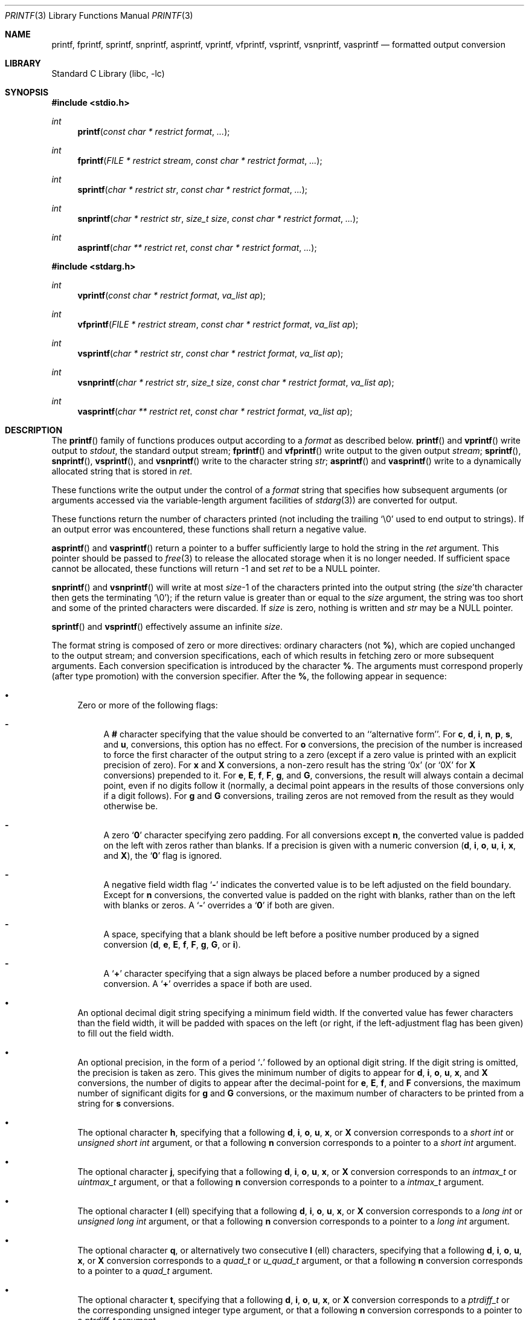 .\"	$NetBSD: printf.3,v 1.30 2003/01/18 11:29:56 thorpej Exp $
.\"
.\" Copyright (c) 1990, 1991, 1993
.\"	The Regents of the University of California.  All rights reserved.
.\"
.\" This code is derived from software contributed to Berkeley by
.\" Chris Torek and the American National Standards Committee X3,
.\" on Information Processing Systems.
.\"
.\" Redistribution and use in source and binary forms, with or without
.\" modification, are permitted provided that the following conditions
.\" are met:
.\" 1. Redistributions of source code must retain the above copyright
.\"    notice, this list of conditions and the following disclaimer.
.\" 2. Redistributions in binary form must reproduce the above copyright
.\"    notice, this list of conditions and the following disclaimer in the
.\"    documentation and/or other materials provided with the distribution.
.\" 3. All advertising materials mentioning features or use of this software
.\"    must display the following acknowledgement:
.\"	This product includes software developed by the University of
.\"	California, Berkeley and its contributors.
.\" 4. Neither the name of the University nor the names of its contributors
.\"    may be used to endorse or promote products derived from this software
.\"    without specific prior written permission.
.\"
.\" THIS SOFTWARE IS PROVIDED BY THE REGENTS AND CONTRIBUTORS ``AS IS'' AND
.\" ANY EXPRESS OR IMPLIED WARRANTIES, INCLUDING, BUT NOT LIMITED TO, THE
.\" IMPLIED WARRANTIES OF MERCHANTABILITY AND FITNESS FOR A PARTICULAR PURPOSE
.\" ARE DISCLAIMED.  IN NO EVENT SHALL THE REGENTS OR CONTRIBUTORS BE LIABLE
.\" FOR ANY DIRECT, INDIRECT, INCIDENTAL, SPECIAL, EXEMPLARY, OR CONSEQUENTIAL
.\" DAMAGES (INCLUDING, BUT NOT LIMITED TO, PROCUREMENT OF SUBSTITUTE GOODS
.\" OR SERVICES; LOSS OF USE, DATA, OR PROFITS; OR BUSINESS INTERRUPTION)
.\" HOWEVER CAUSED AND ON ANY THEORY OF LIABILITY, WHETHER IN CONTRACT, STRICT
.\" LIABILITY, OR TORT (INCLUDING NEGLIGENCE OR OTHERWISE) ARISING IN ANY WAY
.\" OUT OF THE USE OF THIS SOFTWARE, EVEN IF ADVISED OF THE POSSIBILITY OF
.\" SUCH DAMAGE.
.\"
.\"     @(#)printf.3	8.1 (Berkeley) 6/4/93
.\"
.Dd December 2, 2001
.Dt PRINTF 3
.Os
.Sh NAME
.Nm printf ,
.Nm fprintf ,
.Nm sprintf ,
.Nm snprintf ,
.Nm asprintf ,
.Nm vprintf ,
.Nm vfprintf ,
.Nm vsprintf ,
.Nm vsnprintf ,
.Nm vasprintf
.Nd formatted output conversion
.Sh LIBRARY
.Lb libc
.Sh SYNOPSIS
.Fd #include \*[Lt]stdio.h\*[Gt]
.Ft int
.Fn printf "const char * restrict format" ...
.Ft int
.Fn fprintf "FILE * restrict stream" "const char * restrict format" ...
.Ft int
.Fn sprintf "char * restrict str" "const char * restrict format" ...
.Ft int
.Fn snprintf "char * restrict str" "size_t size" "const char * restrict format" ...
.Ft int
.Fn asprintf "char ** restrict ret" "const char * restrict format" ...
.Fd #include \*[Lt]stdarg.h\*[Gt]
.Ft int
.Fn vprintf "const char * restrict format" "va_list ap"
.Ft int
.Fn vfprintf "FILE * restrict stream" "const char * restrict format" "va_list ap"
.Ft int
.Fn vsprintf "char * restrict str" "const char * restrict format" "va_list ap"
.Ft int
.Fn vsnprintf "char * restrict str" "size_t size" "const char * restrict format" "va_list ap"
.Ft int
.Fn vasprintf "char ** restrict ret" "const char * restrict format" "va_list ap"
.Sh DESCRIPTION
The
.Fn printf
family of functions produces output according to a
.Fa format
as described below.
.Fn printf
and
.Fn vprintf
write output to
.Em stdout ,
the standard output stream;
.Fn fprintf
and
.Fn vfprintf
write output to the given output
.Fa stream ;
.Fn sprintf ,
.Fn snprintf ,
.Fn vsprintf ,
and
.Fn vsnprintf
write to the character string
.Fa str ;
.Fn asprintf
and
.Fn vasprintf
write to a dynamically allocated string that is stored in
.Fa ret .
.Pp
These functions write the output under the control of a
.Fa format
string that specifies how subsequent arguments
(or arguments accessed via the variable-length argument facilities of
.Xr stdarg 3 )
are converted for output.
.Pp
These functions return
the number of characters printed
(not including the trailing
.Ql \e0
used to end output to strings).
If an output error was encountered, these functions shall return a
negative value.
.Pp
.Fn asprintf
and
.Fn vasprintf
return a pointer to a buffer sufficiently large to hold the
string in the
.Fa ret
argument.
This pointer should be passed to
.Xr free 3
to release the allocated storage when it is no longer needed.
If sufficient space cannot be allocated, these functions
will return -1 and set
.Fa ret
to be a NULL pointer.
.Pp
.Fn snprintf
and
.Fn vsnprintf
will write at most
.Fa size Ns \-1
of the characters printed into the output string
(the
.Fa size Ns 'th
character then gets the terminating
.Ql \e0 ) ;
if the return value is greater than or equal to the
.Fa size
argument, the string was too short
and some of the printed characters were discarded.
If
.Fa size
is zero, nothing is written and
.Fa str
may be a NULL pointer.
.Pp
.Fn sprintf
and
.Fn vsprintf
effectively assume an infinite
.Fa size .
.Pp
The format string is composed of zero or more directives:
ordinary
.\" multibyte
characters (not
.Cm % ) ,
which are copied unchanged to the output stream;
and conversion specifications, each of which results
in fetching zero or more subsequent arguments.
Each conversion specification is introduced by
the character
.Cm % .
The arguments must correspond properly (after type promotion)
with the conversion specifier.
After the
.Cm % ,
the following appear in sequence:
.Bl -bullet
.It
Zero or more of the following flags:
.Bl -hyphen
.It
A
.Cm #
character
specifying that the value should be converted to an ``alternative form''.
For
.Cm c ,
.Cm d ,
.Cm i ,
.Cm n ,
.Cm p ,
.Cm s ,
and
.Cm u ,
conversions, this option has no effect.
For
.Cm o
conversions, the precision of the number is increased to force the first
character of the output string to a zero (except if a zero value is printed
with an explicit precision of zero).
For
.Cm x
and
.Cm X
conversions, a non-zero result has the string
.Ql 0x
(or
.Ql 0X
for
.Cm X
conversions) prepended to it.
For
.Cm e ,
.Cm E ,
.Cm f ,
.Cm F ,
.Cm g ,
and
.Cm G ,
conversions, the result will always contain a decimal point, even if no
digits follow it (normally, a decimal point appears in the results of
those conversions only if a digit follows).
For
.Cm g
and
.Cm G
conversions, trailing zeros are not removed from the result as they
would otherwise be.
.It
A zero
.Sq Cm \&0
character specifying zero padding.
For all conversions except
.Cm n ,
the converted value is padded on the left with zeros rather than blanks.
If a precision is given with a numeric conversion
.Pf ( Cm d ,
.Cm i ,
.Cm o ,
.Cm u ,
.Cm i ,
.Cm x ,
and
.Cm X ) ,
the
.Sq Cm \&0
flag is ignored.
.It
A negative field width flag
.Sq Cm \-
indicates the converted value is to be left adjusted on the field boundary.
Except for
.Cm n
conversions, the converted value is padded on the right with blanks,
rather than on the left with blanks or zeros.
A
.Sq Cm \-
overrides a
.Sq Cm \&0
if both are given.
.It
A space, specifying that a blank should be left before a positive number
produced by a signed conversion
.Pf ( Cm d ,
.Cm e ,
.Cm E ,
.Cm f ,
.Cm F ,
.Cm g ,
.Cm G ,
or
.Cm i ) .
.It
A
.Sq Cm +
character specifying that a sign always be placed before a
number produced by a signed conversion.
A
.Sq Cm +
overrides a space if both are used.
.El
.It
An optional decimal digit string specifying a minimum field width.
If the converted value has fewer characters than the field width, it will
be padded with spaces on the left (or right, if the left-adjustment
flag has been given) to fill out the field width.
.It
An optional precision, in the form of a period
.Sq Cm \&.
followed by an optional digit string.
If the digit string is omitted, the precision is taken as zero.
This gives the minimum number of digits to appear for
.Cm d ,
.Cm i ,
.Cm o ,
.Cm u ,
.Cm x ,
and
.Cm X
conversions, the number of digits to appear after the decimal-point for
.Cm e ,
.Cm E ,
.Cm f ,
and
.Cm F
conversions, the maximum number of significant digits for
.Cm g
and
.Cm G
conversions, or the maximum number of characters to be printed from a
string for
.Cm s
conversions.
.It
The optional character
.Cm h ,
specifying that a following
.Cm d ,
.Cm i ,
.Cm o ,
.Cm u ,
.Cm x ,
or
.Cm X
conversion corresponds to a
.Em short int
or
.Em unsigned short int
argument, or that a following
.Cm n
conversion corresponds to a pointer to a
.Em short int
argument.
.It
The optional character
.Cm j ,
specifying that a following
.Cm d ,
.Cm i ,
.Cm o ,
.Cm u ,
.Cm x ,
or
.Cm X
conversion corresponds to an
.Em intmax_t
or
.Em uintmax_t
argument, or that a following
.Cm n
conversion corresponds to a pointer to a
.Em intmax_t
argument.
.It
The optional character
.Cm l
(ell) specifying that a following
.Cm d ,
.Cm i ,
.Cm o ,
.Cm u ,
.Cm x ,
or
.Cm X
conversion corresponds to a
.Em long int
or
.Em unsigned long int
argument, or that a following
.Cm n
conversion corresponds to a pointer to a
.Em long int
argument.
.It
The optional character
.Cm q ,
or alternatively two consecutive
.Cm l
(ell) characters,
specifying that a following
.Cm d ,
.Cm i ,
.Cm o ,
.Cm u ,
.Cm x ,
or
.Cm X
conversion corresponds to a
.Em quad_t
or
.Em u_quad_t
argument, or that a following
.Cm n
conversion corresponds to a pointer to a
.Em quad_t
argument.
.It
The optional character
.Cm t ,
specifying that a following
.Cm d ,
.Cm i ,
.Cm o ,
.Cm u ,
.Cm x ,
or
.Cm X
conversion corresponds to a
.Em ptrdiff_t
or
the corresponding unsigned integer type
argument, or that a following
.Cm n
conversion corresponds to a pointer to a
.Em ptrdiff_t
argument.
.It
The optional character
.Cm z ,
specifying that a following
.Cm d ,
.Cm i ,
.Cm o ,
.Cm u ,
.Cm x ,
or
.Cm X
conversion corresponds to a
.Em size_t
or
the corresponding signed integer type
argument, or that a following
.Cm n
conversion corresponds to a pointer to a
signed integer type corresponding to
.Em size_t
argument.
.It
The character
.Cm L
specifying that a following
.Cm e ,
.Cm E ,
.Cm f ,
.Cm F ,
.Cm g ,
or
.Cm G
conversion corresponds to a
.Em long double
argument.
.It
A character that specifies the type of conversion to be applied.
.El
.Pp
A field width or precision, or both, may be indicated by
an asterisk
.Ql *
instead of a digit string.
In this case, an
.Em int
argument supplies the field width or precision.
A negative field width is treated as a left adjustment flag followed by a
positive field width; a negative precision is treated as though it were
missing.
.Pp
The conversion specifiers and their meanings are:
.Bl -tag -width "diouxX"
.It Cm diouxX
The
.Em int
(or appropriate variant) argument is converted to signed decimal
.Pf ( Cm d
and
.Cm i ) ,
unsigned octal
.Pq Cm o ,
unsigned decimal
.Pq Cm u ,
or unsigned hexadecimal
.Pf ( Cm x
and
.Cm X )
notation.
The letters
.Cm abcdef
are used for
.Cm x
conversions; the letters
.Cm ABCDEF
are used for
.Cm X
conversions.
The precision, if any, gives the minimum number of digits that must
appear; if the converted value requires fewer digits, it is padded on
the left with zeros.
.It Cm DOU
The
.Em long int
argument is converted to signed decimal, unsigned octal, or unsigned
decimal, as if the format had been
.Cm ld ,
.Cm lo ,
or
.Cm lu
respectively.
These conversion characters are deprecated, and will eventually disappear.
.It Cm fF
The
.Em double
argument is rounded and converted to decimal notation in the style
.Sm off
.Pf [-]ddd Cm \&. No ddd ,
.Sm on
where the number of digits after the decimal-point character
is equal to the precision specification.
If the precision is missing, it is taken as 6; if the precision is
explicitly zero, no decimal-point character appears.
If a decimal point appears, at least one digit appears before it.
.Pp
If the double argument represents an infinity it is converted
in the style
.Pf [-] Cm inf .
If the double argument represents a NaN it is converted
in the style
.Pf [-] Cm nan .
An
.Cm F
conversion produces
.Pf [-] Cm INF
and
.Pf [-] Cm NAN ,
respectively.
.It Cm eE
The
.Em double
argument is rounded and converted in the style
.Sm off
.Pf [\-]d Cm \&. No ddd Cm e No \\*(Pmdd
.Sm on
where there is one digit before the
decimal-point character
and the number of digits after it is equal to the precision;
if the precision is missing,
it is taken as 6; if the precision is
zero, no decimal-point character appears.
An
.Cm E
conversion uses the letter
.Cm E
(rather than
.Cm e )
to introduce the exponent.
The exponent always contains at least two digits; if the value is zero,
the exponent is 00.
.Pp
Double arguments representing infinities or NaNs are converted in the
same styles as in the
.Cm f
and
.Cm F
conversions.
.It Cm gG
The
.Em double
argument is converted in style
.Cm f
or
.Cm e
(or in style
.Cm F
or
.Cm E
for
.Cm G
conversions).
The precision specifies the number of significant digits.
If the precision is missing, 6 digits are given; if the precision is zero,
it is treated as 1.
Style
.Cm e
is used if the exponent from its conversion is less than -4 or greater than
or equal to the precision.
Trailing zeros are removed from the fractional part of the result; a
decimal point appears only if it is followed by at least one digit.
.Pp
Double arguments representing infinities or NaNs are converted in the
same styles as in the
.Cm f
and
.Cm F
conversions.
.It Cm c
The
.Em int
argument is converted to an
.Em unsigned char ,
and the resulting character is written.
.It Cm s
The
.Dq Em char *
argument is expected to be a pointer to an array of character type (pointer
to a string).
Characters from the array are written up to (but not including)
a terminating
.Dv NUL
character;
if a precision is specified, no more than the number specified are
written.
If a precision is given, no null character
need be present; if the precision is not specified, or is greater than
the size of the array, the array must contain a terminating
.Dv NUL
character.
.It Cm p
The
.Dq Em void *
pointer argument is printed in hexadecimal (as if by
.Ql %#x
or
.Ql %#lx ) .
.It Cm n
The number of characters written so far is stored into the
integer indicated by the
.Dq Em int *
(or variant) pointer argument.
No argument is converted.
.It Cm %
A
.Ql %
is written.
No argument is converted.
The complete conversion specification is
.Ql %% .
.El
.Pp
In no case does a non-existent or small field width cause truncation of
a field; if the result of a conversion is wider than the field width, the
field is expanded to contain the conversion result.
.Sh EXAMPLES
.br
To print a date and time in the form `Sunday, July 3, 10:02',
where
.Em weekday
and
.Em month
are pointers to strings:
.Bd -literal -offset indent
#include \*[Lt]stdio.h\*[Gt]
fprintf(stdout, "%s, %s %d, %.2d:%.2d\en",
	weekday, month, day, hour, min);
.Ed
.Pp
To print \*(Pi
to five decimal places:
.Bd -literal -offset indent
#include \*[Lt]math.h\*[Gt]
#include \*[Lt]stdio.h\*[Gt]
fprintf(stdout, "pi = %.5f\en", 4 * atan(1.0));
.Ed
.Pp
To allocate a 128 byte string and print into it:
.Bd -literal -offset indent
#include \*[Lt]stdio.h\*[Gt]
#include \*[Lt]stdlib.h\*[Gt]
#include \*[Lt]stdarg.h\*[Gt]
char *newfmt(const char *fmt, ...)
{
		char *p;
		va_list ap;
		if ((p = malloc(128)) == NULL)
			return (NULL);
		va_start(ap, fmt);
		(void) vsnprintf(p, 128, fmt, ap);
		va_end(ap);
		return (p);
}
.Ed
.Sh SEE ALSO
.Xr printf 1 ,
.Xr scanf 3 ,
.Xr printf 9
.Sh STANDARDS
The
.Fn fprintf ,
.Fn printf ,
.Fn sprintf ,
.Fn vprintf ,
.Fn vfprintf ,
and
.Fn vsprintf
functions
conform to
.St -isoC90 .
The conversion format modifiers
.Cm %j ,
.Cm %t
and
.Cm %z
conform to
.St -isoC99 .
The
.Fn snprintf
and
.Fn vsnprintf
functions
conform to
.St -isoC99 .
.Sh HISTORY
The functions
.Fn snprintf
and
.Fn vsnprintf
first appeared in
.Bx 4.4 .
The functions
.Fn asprintf
and
.Fn vasprintf
are modeled on the ones that first appeared in the GNU C library.
.Sh CAVEATS
Because
.Fn sprintf
and
.Fn vsprintf
assume an infinitely long string, callers must be careful not to
overflow the actual space; this is often impossible to assure.
For safety, programmers should use the
.Fn snprintf
and
.Fn asprintf
family of interfaces instead.
Unfortunately, the
.Fn snprintf
interfaces are not available on older
systems and the
.Fn asprintf
interfaces are not yet portable.
.Pp
It is important never to pass a string with user-supplied data as a
format without using
.Ql %s .
An attacker can put format specifiers in the string to mangle your stack,
leading to a possible security hole.
This holds true even if you have built the string
.Dq by hand
using a function like
.Fn snprintf ,
as the resulting string may still contain user-supplied conversion specifiers
for later interpolation by
.Fn printf .
.Pp
Be sure to use the proper secure idiom:
.Bd -literal -offset indent
snprintf(buffer, sizeof(buffer), "%s", string);
.Ed
.Pp
There is no way for printf to know the size of each argument passed.
If you use positional arguments you must ensure that all parameters, up to the
last positionally specified parameter, are used in the format string.
This allows for the format string to be parsed for this information.
Failure to do this will mean your code is non-portable and liable to fail.
.Sh BUGS
The conversion formats
.Cm \&%D ,
.Cm \&%O ,
and
.Cm %U
are not standard and are provided only for backward compatibility.
The effect of padding the
.Cm %p
format with zeros (either by the
.Sq Cm 0
flag or by specifying a precision), and the benign effect (i.e. none)
of the
.Sq Cm #
flag on
.Cm %n
and
.Cm %p
conversions, as well as other nonsensical combinations such as
.Cm %Ld ,
are not standard; such combinations should be avoided.
